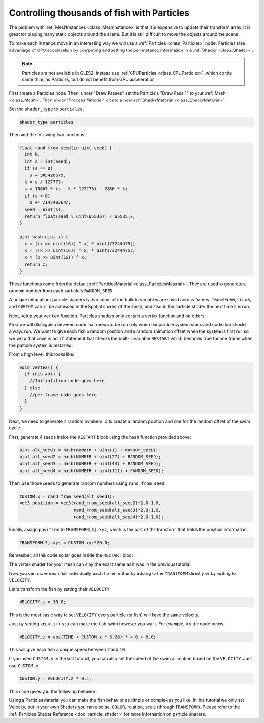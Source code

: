 .. _doc_controlling_thousands_of_fish:

Controlling thousands of fish with Particles
============================================

The problem with :ref:`MeshInstances <class_MeshInstance>` is that it is expensive to 
update their transform array. It is great for placing many static objects around the 
scene. But it is still difficult to move the objects around the scene. 

To make each instance move in an interesting way we will use a 
:ref:`Particles <class_Particles>` node. Particles take advantage of GPU acceleration 
by computing and setting the per-instance information in a :ref:`Shader <class_Shader>`.

.. note:: Particles are not available in GLES2, instead use :ref:`CPUParticles <class_CPUParticles>`, 
          which do the same thing as Particles, but do not benefit from GPU acceleration. 

First create a Particles node. Then, under "Draw Passes" set the Particle's "Draw Pass 1" to your 
:ref:`Mesh <class_Mesh>`. Then under "Process Material" create a new 
:ref:`ShaderMaterial <class_ShaderMaterial>`.

Set the ``shader_type`` to ``particles``.

.. code-block:: glsl
  
  shader_type particles

Then add the following two functions:

.. code-block:: glsl

  float rand_from_seed(in uint seed) {
    int k;
    int s = int(seed);
    if (s == 0)
      s = 305420679;
    k = s / 127773;
    s = 16807 * (s - k * 127773) - 2836 * k;
    if (s < 0)
      s += 2147483647;
    seed = uint(s);
    return float(seed % uint(65536)) / 65535.0; 
  }

  uint hash(uint x) {
    x = ((x >> uint(16)) ^ x) * uint(73244475);
    x = ((x >> uint(16)) ^ x) * uint(73244475);
    x = (x >> uint(16)) ^ x;
    return x;
  }

These functions come from the default :ref:`ParticlesMaterial <class_ParticlesMaterial>`. 
They are used to generate a random number from  each particle's ``RANDOM_SEED``.

A unique thing about particle shaders is that some of the built-in variables are saved across frames.
``TRANSFORM``, ``COLOR``, and ``CUSTOM`` can all be accessed in the Spatial shader of the mesh, and
also in the particle shader the next time it is run. 

Next, setup your ``vertex`` function. Particles shaders only contain a vertex function
and no others.

First we will distinguish between code that needs to be run only when the particle system starts
and code that should always run. We want to give each fish a random position and a random animation
offset when the system is first run so we wrap that code in an ``if`` statement that checks the 
built-in variable ``RESTART`` which becomes true for one frame when the particle system is restarted.

From a high level, this looks like:

.. code-block:: glsl

  void vertex() {
    if (RESTART) {
      //Initialition code goes here
    } else {
      //per-frame code goes here
    }
  }

Next, we need to generate 4 random numbers: 3 to create a random position and one for the random
offset of the swim cycle.

First, generate 4 seeds inside the ``RESTART`` block using the ``hash`` function provided above:

.. code-block:: glsl

  uint alt_seed1 = hash(NUMBER + uint(1) + RANDOM_SEED);
  uint alt_seed2 = hash(NUMBER + uint(27) + RANDOM_SEED);
  uint alt_seed3 = hash(NUMBER + uint(43) + RANDOM_SEED);
  uint alt_seed4 = hash(NUMBER + uint(111) + RANDOM_SEED);

Then, use those seeds to generate random numbers using ``rand_from_seed``:

.. code-block:: glsl

  CUSTOM.x = rand_from_seed(alt_seed1);
  vec3 position = vec3(rand_from_seed(alt_seed2)*2.0-1.0, 
                       rand_from_seed(alt_seed3)*2.0-1.0, 
                       rand_from_seed(alt_seed4)*2.0-1.0);

Finally, assign ``position`` to ``TRANSFORM[3].xyz``, which is the part of the transform that holds
the position information.

.. code-block:: glsl

  TRANSFORM[3].xyz = CUSTOM.xyz*20.0;

Remember, all this code so far goes inside the ``RESTART`` block.

The vertex shader for your mesh can stay the exact same as it was in the previous tutorial.

Now you can move each fish individually each frame, either by adding to the ``TRANSFORM`` directly
or by writing to ``VELOCITY``.

Let's transform the fish by setting their ``VELOCITY``.

.. code-block:: glsl

  VELOCITY.z = 10.0;

This is the most basic way to set ``VELOCITY`` every particle (or fish) will have the same velocity.

Just by setting ``VELOCITY`` you can make the fish swim however you want. For example, try the code
below. 

.. code-block:: glsl

  VELOCITY.z = cos(TIME + CUSTOM.x * 6.28) * 4.0 + 6.0;

This will give each fish a unique speed between ``2`` and ``10``. 

If you used ``CUSTOM.y`` in the last tutorial, you can also set the speed of the swim animation based
on the ``VELOCITY``. Just use ``CUSTOM.y``.

.. code-block:: glsl
  
  CUSTOM.y = VELOCITY.z * 0.1;

This code gives you the following behavior:

.. image:: img/scene.gif

Using a ParticlesMaterial you can make the fish behavior as simple or complex as you like. In this
tutorial we only set Velocity, but in your own Shaders you can also set ``COLOR``, rotation, scale 
(through ``TRANSFORM``). Please refer to the :ref:`Particles Shader Reference <doc_particle_shader>`
for more information on particle shaders.
